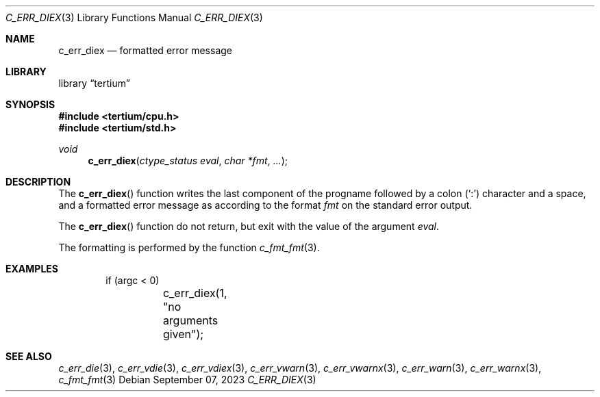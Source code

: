 .Dd $Mdocdate: September 07 2023 $
.Dt C_ERR_DIEX 3
.Os
.Sh NAME
.Nm c_err_diex
.Nd formatted error message
.Sh LIBRARY
.Lb tertium
.Sh SYNOPSIS
.In tertium/cpu.h
.In tertium/std.h
.Ft void
.Fn c_err_diex "ctype_status eval" "char *fmt" "..."
.Sh DESCRIPTION
The
.Fn c_err_diex
function writes the last component of the progname followed by a colon
.Pq Sq \&:
character and a space, and a formatted error message
as according to the format
.Fa fmt
on the standard error output.
.Pp
The
.Fn c_err_diex
function do not return, but exit with the value of the argument
.Fa eval .
.Pp
The formatting is performed by the function
.Xr c_fmt_fmt 3 .
.Sh EXAMPLES
.Bd -literal -offset indent
if (argc < 0)
	c_err_diex(1, "no arguments given");
.Ed
.Sh SEE ALSO
.Xr c_err_die 3 ,
.Xr c_err_vdie 3 ,
.Xr c_err_vdiex 3 ,
.Xr c_err_vwarn 3 ,
.Xr c_err_vwarnx 3 ,
.Xr c_err_warn 3 ,
.Xr c_err_warnx 3 ,
.Xr c_fmt_fmt 3
